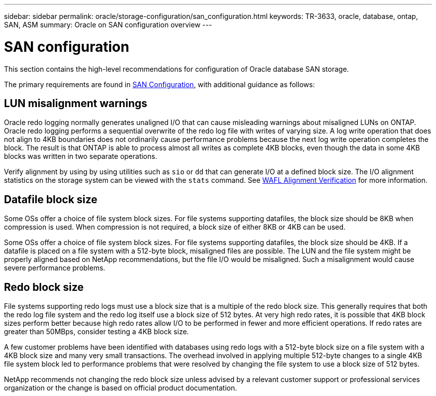 ---
sidebar: sidebar
permalink: oracle/storage-configuration/san_configuration.html
keywords: TR-3633, oracle, database, ontap, SAN, ASM
summary: Oracle on SAN configuration overview
---

= SAN configuration
:hardbreaks:
:nofooter:
:icons: font
:linkattrs:
:imagesdir: ./../media/

[.lead]
This section contains the high-level recommendations for configuration of Oracle database SAN storage.

The primary requirements are found in link:/common/storage-configuration/san-configuration.html[SAN Configuration], with additional guidance as follows:

== LUN misalignment warnings

Oracle redo logging normally generates unaligned I/O that can cause misleading warnings about misaligned LUNs on ONTAP. Oracle redo logging performs a sequential overwrite of the redo log file with writes of varying size. A log write operation that does not align to 4KB boundaries does not ordinarily cause performance problems because the next log write operation completes the block. The result is that ONTAP is able to process almost all writes as complete 4KB blocks, even though the data in some 4KB blocks was written in two separate operations.

Verify alignment by using by using utilities such as `sio` or `dd` that can generate I/O at a defined block size. The I/O alignment statistics on the storage system can be viewed with the `stats` command. See link:../notes/wafl_alignment_verification.html[WAFL Alignment Verification] for more information.

== Datafile block size

Some OSs offer a choice of file system block sizes. For file systems supporting datafiles, the block size should be 8KB when compression is used. When compression is not required, a block size of either 8KB or 4KB can be used.

Some OSs offer a choice of file system block sizes. For file systems supporting datafiles, the block size should be 4KB. If a datafile is placed on a file system with a 512-byte block, misaligned files are possible. The LUN and the file system might be properly aligned based on NetApp recommendations, but the file I/O would be misaligned. Such a misalignment would cause severe performance problems.

== Redo block size

File systems supporting redo logs must use a block size that is a multiple of the redo block size. This generally requires that both the redo log file system and the redo log itself use a block size of 512 bytes. At very high redo rates, it is possible that 4KB block sizes perform better because high redo rates allow I/O to be performed in fewer and more efficient operations. If redo rates are greater than 50MBps, consider testing a 4KB block size.

A few customer problems have been identified with databases using redo logs with a 512-byte block size on a file system with a 4KB block size and many very small transactions. The overhead involved in applying multiple 512-byte changes to a single 4KB file system block led to performance problems that were resolved by changing the file system to use a block size of 512 bytes.

NetApp recommends not changing the redo block size unless advised by a relevant customer support or professional services organization or the change is based on official product documentation.
